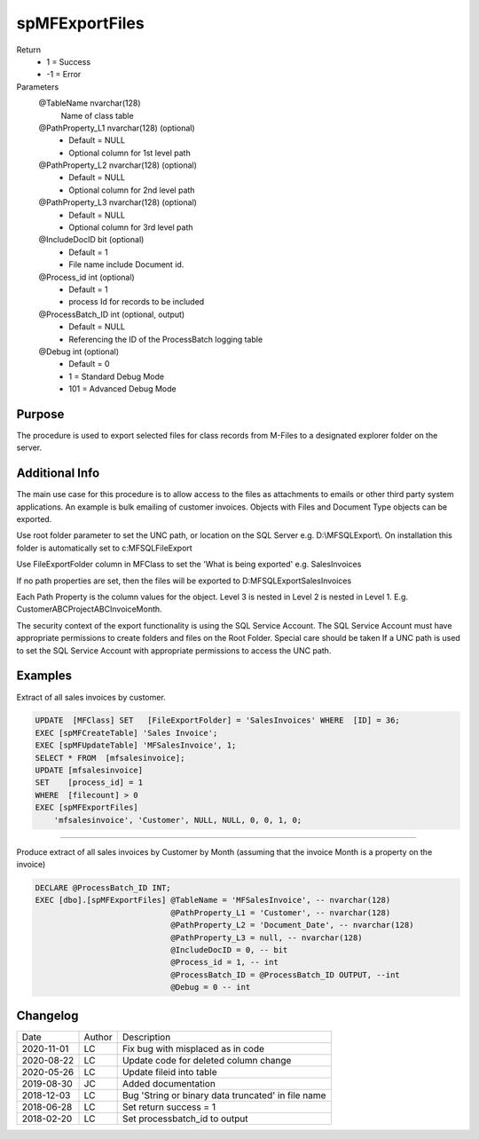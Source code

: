 
===============
spMFExportFiles
===============

Return
  - 1 = Success
  - -1 = Error
Parameters
  @TableName nvarchar(128)
    Name of class table
  @PathProperty\_L1 nvarchar(128) (optional)
    - Default = NULL
    - Optional column for 1st level path
  @PathProperty\_L2 nvarchar(128) (optional)
    - Default = NULL
    - Optional column for 2nd level path
  @PathProperty\_L3 nvarchar(128) (optional)
    - Default = NULL
    - Optional column for 3rd level path
  @IncludeDocID bit (optional)
    - Default = 1
    - File name include Document id.
  @Process\_id int (optional)
    - Default = 1
    - process Id for records to be included
  @ProcessBatch\_ID int (optional, output)
    - Default = NULL
    - Referencing the ID of the ProcessBatch logging table
  @Debug int (optional)
    - Default = 0
    - 1 = Standard Debug Mode
    - 101 = Advanced Debug Mode

Purpose
=======

The procedure is used to export selected files for class records from M-Files to a designated explorer folder on the server.

Additional Info
===============

The main use case for this procedure is to allow access to the files as attachments to emails or other third party system applications. An example is bulk emailing of customer invoices.
Objects with Files and Document Type objects can be exported.

Use root folder parameter to set the UNC path, or location on the SQL Server e.g. D:\\MFSQLExport\\. On installation this folder is automatically set to c:\MFSQL\FileExport

Use FileExportFolder column in MFClass to set the 'What is being exported' e.g. SalesInvoices

If no path properties are set, then the files will be exported to D:\MFSQLExport\SalesInvoices

Each Path Property is the column values for the object. Level 3 is nested in Level 2 is nested in Level 1. E.g. CustomerABC\ProjectABC\InvoiceMonth.

The security context of the export functionality is using the SQL Service Account. The SQL Service Account must have appropriate permissions to create folders and files on the Root Folder.  Special care should be taken If a UNC path is used to set the SQL Service Account with appropriate permissions to access the UNC path.

Examples
========

Extract of all sales invoices by customer.

.. code:: sql

    UPDATE  [MFClass] SET   [FileExportFolder] = 'SalesInvoices' WHERE  [ID] = 36;
    EXEC [spMFCreateTable] 'Sales Invoice';
    EXEC [spMFUpdateTable] 'MFSalesInvoice', 1;
    SELECT * FROM  [mfsalesinvoice];
    UPDATE [mfsalesinvoice]
    SET    [process_id] = 1
    WHERE  [filecount] > 0
    EXEC [spMFExportFiles]
        'mfsalesinvoice', 'Customer', NULL, NULL, 0, 0, 1, 0;

----

Produce extract of all sales invoices by Customer by Month (assuming that the invoice Month is a property on the invoice)

.. code:: sql

    DECLARE @ProcessBatch_ID INT;
    EXEC [dbo].[spMFExportFiles] @TableName = 'MFSalesInvoice', -- nvarchar(128)
                                 @PathProperty_L1 = 'Customer', -- nvarchar(128)
                                 @PathProperty_L2 = 'Document_Date', -- nvarchar(128)
                                 @PathProperty_L3 = null, -- nvarchar(128)
                                 @IncludeDocID = 0, -- bit
                                 @Process_id = 1, -- int
                                 @ProcessBatch_ID = @ProcessBatch_ID OUTPUT, --int
                                 @Debug = 0 -- int

Changelog
=========

==========  =========  ========================================================
Date        Author     Description
----------  ---------  --------------------------------------------------------
2020-11-01  LC         Fix bug with misplaced as in code
2020-08-22  LC         Update code for deleted column change
2020-05-26  LC         Update fileid into table
2019-08-30  JC         Added documentation
2018-12-03  LC         Bug 'String or binary data truncated' in file name
2018-06-28  LC         Set return success = 1
2018-02-20  LC         Set processbatch_id to output
==========  =========  ========================================================

